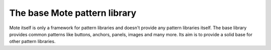 The base Mote pattern library
==============================

Mote itself is only a framework for pattern libraries and doesn't provide
any pattern libraries itself. The base library provides common patterns like
buttons, anchors, panels, images and many more. Its aim is to provide a solid
base for other pattern libraries.

